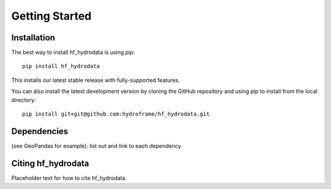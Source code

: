 .. _getting_started:

Getting Started
======================

Installation
------------
The best way to install hf_hydrodata is using `pip`::

    pip install hf_hydrodata

This installs our latest stable release with fully-supported features. 

You can also install the latest development version by cloning the GitHub repository and using pip
to install from the local directory::  

    pip install git+git@github.com:hydroframe/hf_hydrodata.git


Dependencies
------------
(see GeoPandas for example): list out and link to each dependency.



Citing hf_hydrodata
--------------------
Placeholder text for how to cite hf_hydrodata.